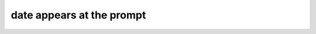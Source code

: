 ==========================
date appears at the prompt
==========================

.. image :: ../images/039.png
